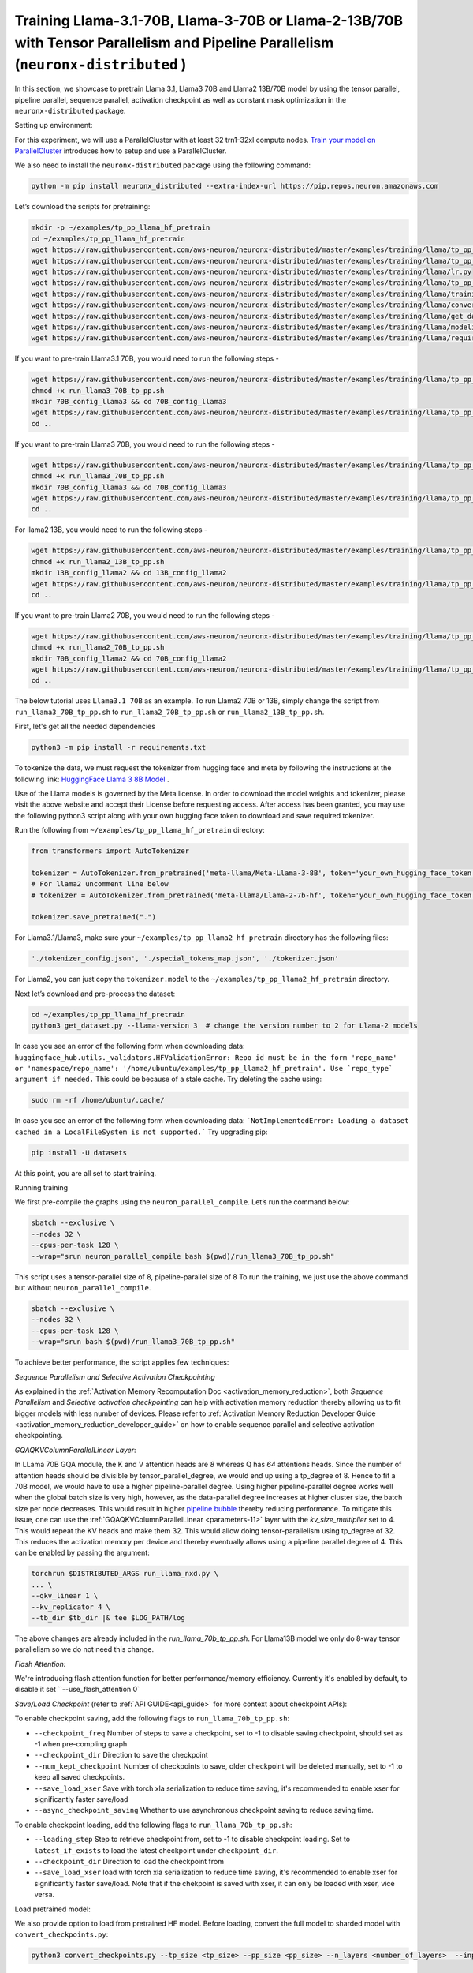 .. _llama2_tp_pp_tutorial:
.. _llama3_tp_pp_tutorial:

Training Llama-3.1-70B, Llama-3-70B or Llama-2-13B/70B with Tensor Parallelism and Pipeline Parallelism (``neuronx-distributed`` )
================================================================================================================

In this section, we showcase to pretrain Llama 3.1, Llama3 70B and Llama2 13B/70B model by using the tensor parallel, pipeline parallel, sequence parallel, activation
checkpoint as well as constant mask optimization in the ``neuronx-distributed`` package.

Setting up environment:
                       
For this experiment, we will use a ParallelCluster with at least 32 trn1-32xl compute nodes.
`Train your model on ParallelCluster <https://awsdocs-neuron.readthedocs-hosted.com/en/latest/general/devflows/training/parallelcluster/parallelcluster-training.html>`__
introduces how to setup and use a ParallelCluster.

We also need to install the ``neuronx-distributed`` package using the following command:

.. code:: ipython3

   python -m pip install neuronx_distributed --extra-index-url https://pip.repos.neuron.amazonaws.com

Let’s download the scripts for pretraining:

.. code:: ipython3

   mkdir -p ~/examples/tp_pp_llama_hf_pretrain
   cd ~/examples/tp_pp_llama_hf_pretrain
   wget https://raw.githubusercontent.com/aws-neuron/neuronx-distributed/master/examples/training/llama/tp_pp_llama_hf_pretrain/activation_checkpoint.py
   wget https://raw.githubusercontent.com/aws-neuron/neuronx-distributed/master/examples/training/llama/tp_pp_llama_hf_pretrain/logger.py
   wget https://raw.githubusercontent.com/aws-neuron/neuronx-distributed/master/examples/training/llama/lr.py
   wget https://raw.githubusercontent.com/aws-neuron/neuronx-distributed/master/examples/training/llama/tp_pp_llama_hf_pretrain/run_llama_nxd.py
   wget https://raw.githubusercontent.com/aws-neuron/neuronx-distributed/master/examples/training/llama/training_utils.py
   wget https://raw.githubusercontent.com/aws-neuron/neuronx-distributed/master/examples/training/llama/convert_checkpoints.py
   wget https://raw.githubusercontent.com/aws-neuron/neuronx-distributed/master/examples/training/llama/get_dataset.py
   wget https://raw.githubusercontent.com/aws-neuron/neuronx-distributed/master/examples/training/llama/modeling_llama_nxd.py
   wget https://raw.githubusercontent.com/aws-neuron/neuronx-distributed/master/examples/training/llama/requirements.txt



If you want to pre-train Llama3.1 70B, you would need to run the following steps -

.. code:: ipython3

    wget https://raw.githubusercontent.com/aws-neuron/neuronx-distributed/master/examples/training/llama/tp_pp_llama_hf_pretrain/run_llama3_70B_tp_pp.sh
    chmod +x run_llama3_70B_tp_pp.sh
    mkdir 70B_config_llama3 && cd 70B_config_llama3
    wget https://raw.githubusercontent.com/aws-neuron/neuronx-distributed/master/examples/training/llama/tp_pp_llama_hf_pretrain/70B_config_llama3.1/config.json
    cd ..

If you want to pre-train Llama3 70B, you would need to run the following steps -

.. code:: ipython3

    wget https://raw.githubusercontent.com/aws-neuron/neuronx-distributed/master/examples/training/llama/tp_pp_llama_hf_pretrain/run_llama3_70B_tp_pp.sh
    chmod +x run_llama3_70B_tp_pp.sh
    mkdir 70B_config_llama3 && cd 70B_config_llama3
    wget https://raw.githubusercontent.com/aws-neuron/neuronx-distributed/master/examples/training/llama/tp_pp_llama_hf_pretrain/70B_config_llama3/config.json
    cd ..


For llama2 13B, you would need to run the following steps -

.. code:: ipython3

    wget https://raw.githubusercontent.com/aws-neuron/neuronx-distributed/master/examples/training/llama/tp_pp_llama_hf_pretrain/run_llama2_13B_tp_pp.sh
    chmod +x run_llama2_13B_tp_pp.sh
    mkdir 13B_config_llama2 && cd 13B_config_llama2
    wget https://raw.githubusercontent.com/aws-neuron/neuronx-distributed/master/examples/training/llama/tp_pp_llama_hf_pretrain/13B_config_llama2/config.json
    cd .. 


If you want to pre-train Llama2 70B, you would need to run the following steps -


.. code:: ipython3

   wget https://raw.githubusercontent.com/aws-neuron/neuronx-distributed/master/examples/training/llama/tp_pp_llama_hf_pretrain/run_llama2_70B_tp_pp.sh
   chmod +x run_llama2_70B_tp_pp.sh
   mkdir 70B_config_llama2 && cd 70B_config_llama2
   wget https://raw.githubusercontent.com/aws-neuron/neuronx-distributed/master/examples/training/llama/tp_pp_llama_hf_pretrain/70B_config_llama2/config.json
   cd ..



The below tutorial uses ``Llama3.1 70B`` as an example. To run Llama2 70B or 13B, simply change the script from ``run_llama3_70B_tp_pp.sh`` to ``run_llama2_70B_tp_pp.sh`` or ``run_llama2_13B_tp_pp.sh``.

First, let's get all the needed dependencies

.. code:: ipython3

    python3 -m pip install -r requirements.txt
    

To tokenize the data, we must request the tokenizer from hugging face and meta by following the instructions at the following link: `HuggingFace Llama 3 8B Model <https://huggingface.co/meta-llama/Meta-Llama-3-8B>`__ . 

Use of the Llama models is governed by the Meta license. In order to download the model weights and tokenizer, please visit the above website and accept their License before requesting access. After access has been granted, you may use the following python3 script along with your own hugging face token to download and save required tokenizer.

Run the following from ``~/examples/tp_pp_llama_hf_pretrain`` directory:

.. code:: ipython3

   from transformers import AutoTokenizer

   tokenizer = AutoTokenizer.from_pretrained('meta-llama/Meta-Llama-3-8B', token='your_own_hugging_face_token')  
   # For llama2 uncomment line below
   # tokenizer = AutoTokenizer.from_pretrained('meta-llama/Llama-2-7b-hf', token='your_own_hugging_face_token') 

   tokenizer.save_pretrained(".")

For Llama3.1/Llama3, make sure your ``~/examples/tp_pp_llama2_hf_pretrain`` directory has the following files:

.. code:: ipython3

   './tokenizer_config.json', './special_tokens_map.json', './tokenizer.json'


For Llama2, you can just copy the ``tokenizer.model`` to the ``~/examples/tp_pp_llama2_hf_pretrain`` directory.


Next let’s download and pre-process the dataset:

.. code:: ipython3

   cd ~/examples/tp_pp_llama_hf_pretrain
   python3 get_dataset.py --llama-version 3  # change the version number to 2 for Llama-2 models

In case you see an error of the following form when downloading data: ``huggingface_hub.utils._validators.HFValidationError: Repo id must be in the form 'repo_name' or 'namespace/repo_name': '/home/ubuntu/examples/tp_pp_llama2_hf_pretrain'. Use `repo_type` argument if needed.`` This could be because of a stale cache. Try deleting the cache using: 

.. code:: ipython3

   sudo rm -rf /home/ubuntu/.cache/

In case you see an error of the following form when downloading data: ```NotImplementedError: Loading a dataset cached in a LocalFileSystem is not supported.``` Try upgrading pip:

.. code:: ipython3

   pip install -U datasets


At this point, you are all set to start training.


Running training

We first pre-compile the graphs using the ``neuron_parallel_compile``. Let’s run the command below:

.. code:: ipython3

   sbatch --exclusive \
   --nodes 32 \
   --cpus-per-task 128 \
   --wrap="srun neuron_parallel_compile bash $(pwd)/run_llama3_70B_tp_pp.sh"

This script uses a tensor-parallel size of 8, pipeline-parallel size of 8
To run the training, we just use the above command but without ``neuron_parallel_compile``.

.. code:: ipython3

   sbatch --exclusive \
   --nodes 32 \
   --cpus-per-task 128 \
   --wrap="srun bash $(pwd)/run_llama3_70B_tp_pp.sh"


To achieve better performance, the script applies few techniques:

`Sequence Parallelism and Selective Activation Checkpointing`

As explained in the :ref:`Activation Memory Recomputation Doc <activation_memory_reduction>`, both `Sequence Parallelism` 
and `Selective activation checkpointing` can help with activation memory reduction thereby allowing us to fit bigger 
models with less number of devices. 
Please refer to :ref:`Activation Memory Reduction Developer Guide <activation_memory_reduction_developer_guide>` on how to 
enable sequence parallel and selective activation checkpointing. 


`GQAQKVColumnParallelLinear Layer`:

In LLama 70B GQA module, the K and V attention heads are `8` whereas Q has `64` attentions heads. Since the number of 
attention heads should be divisible by tensor_parallel_degree, we would end up using a tp_degree of 8. Hence to fit 
a 70B model, we would have to use a higher pipeline-parallel degree. Using higher pipeline-parallel degree works well 
when the global batch size is very high, however, as the data-parallel degree increases at higher cluster size, the 
batch size per node decreases. This would result in higher `pipeline bubble <https://developer.nvidia.com/blog/scaling-language-model-training-to-a-trillion-parameters-using-megatron/>`__ 
thereby reducing performance. To mitigate this issue, one can use the :ref:`GQAQKVColumnParallelLinear <parameters-11>` layer with the
`kv_size_multiplier` set to 4. This would repeat the KV heads and make them 32. This would allow doing tensor-parallelism 
using tp_degree of 32. This reduces the activation memory per device and thereby eventually allows using a pipeline 
parallel degree of 4. This can be enabled by passing the argument:

.. code:: ipython3

   torchrun $DISTRIBUTED_ARGS run_llama_nxd.py \
   ... \
   --qkv_linear 1 \
   --kv_replicator 4 \
   --tb_dir $tb_dir |& tee $LOG_PATH/log

The above changes are already included in the `run_llama_70b_tp_pp.sh`. For Llama13B model we only do 8-way tensor parallelism so
we do not need this change.


`Flash Attention:`

We're introducing flash attention function for better performance/memory efficiency. Currently it's enabled by default, to disable it
set ``--use_flash_attention 0`


`Save/Load Checkpoint` (refer to :ref:`API GUIDE<api_guide>` for more context about checkpoint APIs):

To enable checkpoint saving, add the following flags to ``run_llama_70b_tp_pp.sh``:

* ``--checkpoint_freq`` Number of steps to save a checkpoint, set to -1 to disable saving checkpoint, should set as -1 when pre-compling graph
* ``--checkpoint_dir`` Direction to save the checkpoint
* ``--num_kept_checkpoint`` Number of checkpoints to save, older checkpoint will be deleted manually, set to -1 to keep all saved checkpoints.
* ``--save_load_xser`` Save with torch xla serialization to reduce time saving, it's recommended to enable xser for significantly faster save/load 
* ``--async_checkpoint_saving`` Whether to use asynchronous checkpoint saving to reduce saving time.

To enable checkpoint loading, add the following flags to ``run_llama_70b_tp_pp.sh``:

* ``--loading_step`` Step to retrieve checkpoint from, set to -1 to disable checkpoint loading. Set to ``latest_if_exists`` to load the latest checkpoint under ``checkpoint_dir``.
* ``--checkpoint_dir`` Direction to load the checkpoint from
* ``--save_load_xser`` load with torch xla serialization to reduce time saving, it's recommended to enable xser for significantly faster save/load. Note that if the chekpoint is saved with xser, it can only be loaded with xser, vice versa. 

Load pretrained model:

We also provide option to load from pretrained HF model. Before loading, convert the full model to sharded model with ``convert_checkpoints.py``:

.. code:: ipython3

   python3 convert_checkpoints.py --tp_size <tp_size> --pp_size <pp_size> --n_layers <number_of_layers>  --input_dir  <path_to_full_model> --output_dir <sharded_model_path> --convert_from_full_model 

And add ``--pretrained_weight_dir <sharded_model_path>`` flag to ``run_llama_70b_tp_pp.sh``


Convert sharded model to full model with ``convert_checkpoints.py``:

.. code:: ipython3

   python3 convert_checkpoints.py --tp_size <tp_size> --pp_size <pp_size> --n_layers <number_of_layers>  --input_dir  <sharded_model_dir> --output_dir <full_model_dir> --convert_to_full_model --kv_size_multiplier <kv_size_multiplier> --config config.json --qkv_linear True --load_xser True
